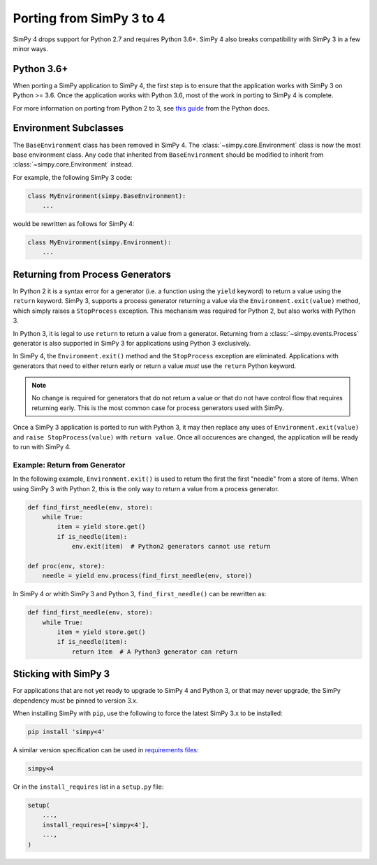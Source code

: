 .. _porting_from_simpy3:

=========================
Porting from SimPy 3 to 4
=========================

SimPy 4 drops support for Python 2.7 and requires Python 3.6+. SimPy 4 also
breaks compatibility with SimPy 3 in a few minor ways.


Python 3.6+
===========

When porting a SimPy application to SimPy 4, the first step is to ensure that
the application works with SimPy 3 on Python >= 3.6. Once the application works
with Python 3.6, most of the work in porting to SimPy 4 is complete.

For more information on porting from Python 2 to 3, see `this guide
<https://docs.python.org/3/howto/pyporting.html>`_ from the Python docs.


Environment Subclasses
======================

The ``BaseEnvironment`` class has been removed in SimPy 4. The
:class:`~simpy.core.Environment` class is now the most base environment class.
Any code that inherited from ``BaseEnvironment`` should be modified to inherit
from :class:`~simpy.core.Environment` instead.

For example, the following SimPy 3 code:

.. code-block:: python

   class MyEnvironment(simpy.BaseEnvironment):
       ...

would be rewritten as follows for SimPy 4:

.. code-block:: python

   class MyEnvironment(simpy.Environment):
       ...


Returning from Process Generators
=================================

In Python 2 it is a syntax error for a generator (i.e. a function using the
``yield`` keyword) to return a value using the ``return`` keyword. SimPy 3,
supports a process generator returning a value via the
``Environment.exit(value)`` method, which simply raises a ``StopProcess``
exception. This mechanism was required for Python 2, but also works with
Python 3.

In Python 3, it is legal to use ``return`` to return a value from a generator.
Returning from a :class:`~simpy.events.Process` generator is also supported in
SimPy 3 for applications using Python 3 exclusively.

In SimPy 4, the ``Environment.exit()`` method and the ``StopProcess`` exception
are eliminated. Applications with generators that need to either return early
or return a value *must* use the ``return`` Python keyword.

.. note::

   No change is required for generators that do not return a value or that do
   not have control flow that requires returning early. This is the most common
   case for process generators used with SimPy.

Once a SimPy 3 application is ported to run with Python 3, it may then replace
any uses of ``Environment.exit(value)`` and ``raise StopProcess(value)`` with
``return value``. Once all occurences are changed, the application will be ready
to run with SimPy 4.

Example: Return from Generator
------------------------------

In the following example, ``Environment.exit()`` is used to return the first the
first "needle" from a store of items. When using SimPy 3 with Python 2, this is
the only way to return a value from a process generator.

.. code-block:: python

   def find_first_needle(env, store):
       while True:
           item = yield store.get()
           if is_needle(item):
               env.exit(item)  # Python2 generators cannot use return

   def proc(env, store):
       needle = yield env.process(find_first_needle(env, store))

In SimPy 4 or whith SimPy 3 and Python 3, ``find_first_needle()`` can be
rewritten as:

.. code-block:: python

   def find_first_needle(env, store):
       while True:
           item = yield store.get()
           if is_needle(item):
               return item  # A Python3 generator can return


Sticking with SimPy 3
=====================

For applications that are not yet ready to upgrade to SimPy 4 and Python 3, or
that may never upgrade, the SimPy dependency must be pinned to version 3.x.

When installing SimPy with ``pip``, use the following to force the latest SimPy
3.x to be installed:

.. code-block:: shell

   pip install 'simpy<4'

A similar version specification can be used in `requirements files
<https://pip.pypa.io/en/stable/user_guide/#requirements-files>`_:

.. code-block:: text

   simpy<4

Or in the ``install_requires`` list in a ``setup.py`` file:

.. code-block:: python

   setup(
       ...,
       install_requires=['simpy<4'],
       ...,
   )
